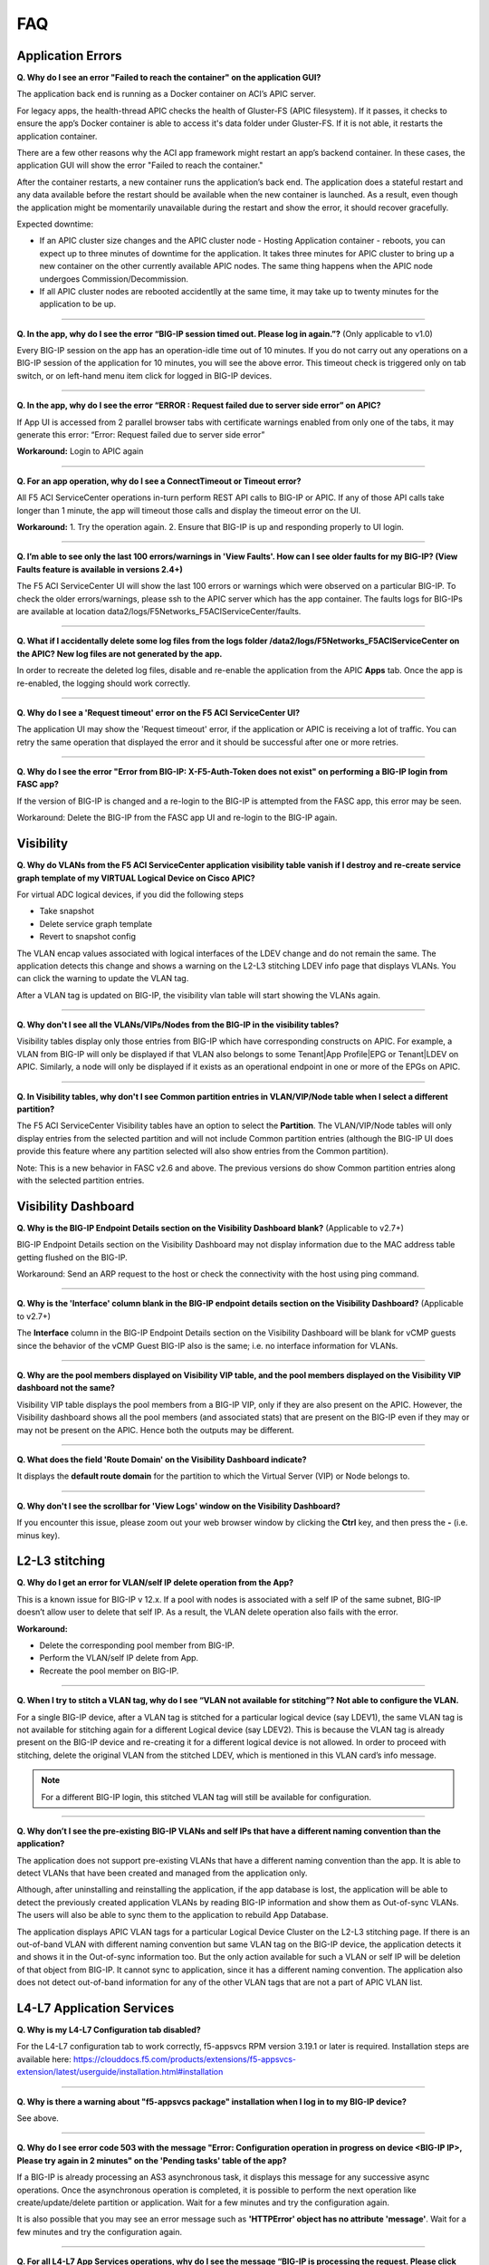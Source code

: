 FAQ
===

Application Errors
------------------

**Q. Why do I see an error "Failed to reach the container" on the application GUI?**

The application back end is running as a Docker container on ACI’s APIC server. 

For legacy apps, the health-thread APIC checks the health of Gluster-FS (APIC filesystem). If it passes, it checks to ensure the app’s Docker container is able to access it's data folder under Gluster-FS. If it is not able, it restarts the application container. 

There are a few other reasons why the ACI app framework might restart an app’s backend container. In these cases, the application GUI will show the error "Failed to reach the container." 

After the container restarts, a new container runs the application’s back end. The application does a stateful restart and any data available before the restart should be available when the new container is launched. As a result, even though the application might be momentarily unavailable during the restart and show the error, it should recover gracefully. 

Expected downtime:

- If an APIC cluster size changes and the APIC cluster node - Hosting Application container - reboots, you can expect up to three minutes of downtime for the application. It takes three minutes for APIC cluster to bring up a new container on the other currently available APIC nodes. The same thing happens when the APIC node undergoes Commission/Decommission.

- If all APIC cluster nodes are rebooted accidentlly at the same time, it may take up to twenty minutes for the application to be up.

------

**Q. In the app, why do I see the error “BIG-IP session timed out. Please log in again.”?** (Only applicable to v1.0)

Every BIG-IP session on the app has an operation-idle time out of 10 minutes. If you do not carry out any operations on a BIG-IP session of the application for 10 minutes, you will see the above error. This timeout check is triggered only on tab switch, or on left-hand menu item click for logged in BIG-IP devices.

------

**Q. In the app, why do I see the error “ERROR : Request failed due to server side error” on APIC?**

If App UI is accessed from 2 parallel browser tabs with certificate warnings enabled from only one of the tabs, it may generate this error: “Error: Request failed due to server side error”

**Workaround:** Login to APIC again

------

**Q. For an app operation, why do I see a ConnectTimeout or Timeout error?**

All F5 ACI ServiceCenter operations in-turn perform REST API calls to BIG-IP or APIC. If any of those API calls take longer than 1 minute, the app will timeout those calls and display the timeout error on the UI.

**Workaround:** 1. Try the operation again. 2. Ensure that BIG-IP is up and responding properly to UI login. 

------

**Q. I’m able to see only the last 100 errors/warnings in 'View Faults'. How can I see older faults for my BIG-IP? (View Faults feature is available in versions 2.4+)**

The F5 ACI ServiceCenter UI will show the last 100 errors or warnings which were observed on a particular BIG-IP. To check the older errors/warnings, please ssh to the APIC server which has the app container. The faults logs for BIG-IPs are available at location data2/logs/F5Networks_F5ACIServiceCenter/faults.

------

**Q. What if I accidentally delete some log files from the logs folder /data2/logs/F5Networks_F5ACIServiceCenter on the APIC? New log files are not generated by the app.**

In order to recreate the deleted log files, disable and re-enable the application from the APIC **Apps** tab. Once the app is re-enabled, the logging should work correctly. 

------

**Q. Why do I see a 'Request timeout' error on the F5 ACI ServiceCenter UI?**

The application UI may show the 'Request timeout' error, if the application or APIC is receiving a lot of traffic. You can retry the same operation that displayed the error and it should be successful after one or more retries. 

------

**Q. Why do I see the error "Error from BIG-IP: X-F5-Auth-Token does not exist" on performing a BIG-IP login from FASC app?**

If the version of BIG-IP is changed and a re-login to the BIG-IP is attempted from the FASC app, this error may be seen.

Workaround: Delete the BIG-IP from the FASC app UI and re-login to the BIG-IP again.


Visibility
----------

**Q. Why do VLANs from the F5 ACI ServiceCenter application visibility table vanish if I destroy and re-create service graph template of my VIRTUAL Logical Device on Cisco APIC?**

For virtual ADC logical devices, if you did the following steps 

-  Take snapshot 

-  Delete service graph template 

-  Revert to snapshot config

The VLAN encap values associated with logical interfaces of the LDEV change and do not remain the same. The application detects this change and shows a warning on the L2-L3 stitching LDEV info page that displays VLANs. You can click the warning to update the VLAN tag. 

After a VLAN tag is updated on BIG-IP, the visibility vlan table will start showing the VLANs again.

------

**Q. Why don't I see all the VLANs/VIPs/Nodes from the BIG-IP in the visibility tables?**

Visibility tables display only those entries from BIG-IP which have corresponding constructs on APIC. For example, a VLAN from BIG-IP will only be displayed if that VLAN also belongs to some Tenant|App Profile|EPG or Tenant|LDEV on APIC. Similarly, a node will only be displayed if it exists as an operational endpoint in one or more of the EPGs on APIC. 

------

**Q. In Visibility tables, why don't I see Common partition entries in VLAN/VIP/Node table when I select a different partition?**

The F5 ACI ServiceCenter Visibility tables have an option to select the **Partition**. The VLAN/VIP/Node tables will only display entries from the selected partition and will not include Common partition entries (although the BIG-IP UI does provide this feature where any partition selected will also show entries from the Common partition). 

Note: This is a new behavior in FASC v2.6 and above. The previous versions do show Common partition entries along with the selected partition entries.


Visibility Dashboard
--------------------

**Q. Why is the BIG-IP Endpoint Details section on the Visibility Dashboard blank?** (Applicable to v2.7+)

BIG-IP Endpoint Details section on the Visibility Dashboard may not display information due to the MAC address table getting flushed on the BIG-IP.

Workaround: Send an ARP request to the host or check the connectivity with the host using ping command.

------

**Q. Why is the 'Interface' column blank in the BIG-IP endpoint details section on the Visibility Dashboard?** (Applicable to v2.7+)

The **Interface** column in the BIG-IP Endpoint Details section on the Visibility Dashboard will be blank for vCMP guests since the behavior of the vCMP Guest BIG-IP also is the same; i.e. no interface information for VLANs.

------

**Q. Why are the pool members displayed on Visibility VIP table, and the pool members displayed on the Visibility VIP dashboard not the same?**

Visibility VIP table displays the pool members from a BIG-IP VIP, only if they are also present on the APIC. However, the Visibility dashboard shows all the pool members (and associated stats) that are present on the BIG-IP even if they may or may not be present on the APIC. Hence both the outputs may be different.

------

**Q. What does the field 'Route Domain' on the Visibility Dashboard indicate?**

It displays the **default route domain** for the partition to which the Virtual Server (VIP) or Node belongs to.

------

**Q. Why don't I see the scrollbar for 'View Logs' window on the Visibility Dashboard?**

If you encounter this issue, please zoom out your web browser window by clicking the **Ctrl** key, and then press the **-** (i.e. minus key).


L2-L3 stitching
---------------

**Q. Why do I get an error for VLAN/self IP delete operation from the App?**

This is a known issue for BIG-IP v 12.x. If a pool with nodes is associated with a self IP of the same subnet, BIG-IP doesn’t allow user to delete that self IP. As a result, the VLAN delete operation also fails with the error.

**Workaround:**

- Delete the corresponding pool member from BIG-IP.

- Perform the VLAN/self IP delete from App.

- Recreate the pool member on BIG-IP.

------

**Q. When I try to stitch a VLAN tag, why do I see “VLAN not available for stitching”? Not able to configure the VLAN.**

For a single BIG-IP device, after a VLAN tag is stitched for a particular logical device (say LDEV1), the same VLAN tag is not available for stitching again for a different Logical device (say LDEV2). This is because the VLAN tag is already present on the BIG-IP device and re-creating it for a different logical device is not allowed. In order to proceed with stitching, delete the original VLAN from the stitched LDEV, which is mentioned in this VLAN card’s info message. 

.. note::
   For a different BIG-IP login, this stitched VLAN tag will still be available for configuration. 

------

**Q. Why don’t I see the pre-existing BIG-IP VLANs and self IPs that have a different naming convention than the application?**

The application does not support pre-existing VLANs that have a different naming convention than the app. It is able to detect VLANs that have been created and managed from the application only. 

Although, after uninstalling and reinstalling the application, if the app database is lost, the application will be able to detect the previously created application VLANs by reading BIG-IP information and show them as Out-of-sync VLANs. The users will also be able to sync them to the application to rebuild App Database.

The application displays APIC VLAN tags for a particular Logical Device Cluster on the L2-L3 stitching page. If there is an out-of-band VLAN with different naming convention but same VLAN tag on the BIG-IP device, the application detects it and shows it in the Out-of-sync information too. But the only action available for such a VLAN or self IP will be deletion of that object from BIG-IP. It cannot sync to application, since it has a different naming convention. The application also does not detect out-of-band information for any of the other VLAN tags that are not a part of APIC VLAN list. 

L4-L7 Application Services
--------------------------

**Q. Why is my L4-L7 Configuration tab disabled?**

For the L4-L7 configuration tab to work correctly, f5-appsvcs RPM version 3.19.1 or later is required. Installation steps are available here: https://clouddocs.f5.com/products/extensions/f5-appsvcs-extension/latest/userguide/installation.html#installation

------

**Q. Why is there a warning about "f5-appsvcs package" installation when I log in to my BIG-IP device?**

See above.

------

**Q. Why do I see error code 503 with the message "Error: Configuration operation in progress on device <BIG-IP IP>, Please try again in 2 minutes" on the 'Pending tasks' table of the app?**

If a BIG-IP is already processing an AS3 asynchronous task, it displays this message for any successive async operations. Once the asynchronous operation is completed, it is possible to perform the next operation like create/update/delete partition or application. Wait for a few minutes and try the configuration again. 

It is also possible that you may see an error message such as **'HTTPError' object has no attribute 'message'**. Wait for a few minutes and try the configuration again.

------

**Q. For all L4-L7 App Services operations, why do I see the message “BIG-IP is processing the request. Please click the 'Pending Tasks' icon to check the status of the pending request.”?**

All the L4-L7 App Services are processed in an asynchronous manner in the background. This message is displayed for every operation done on this tab. The **Pending Tasks** icon shows the status of last few such pending requests and their status. Also, once any such pending task is completed on the BIG-IP, the UI reloads the data to display the latest AS3 information about partitions and applications. 

For more details, see:  https://clouddocs.f5.com/f5-aci-servicecenter/latest/l4-l7.html#as3-async-task-processing

------

**Q. Why do I see warning signs against APIC Endpoints in View EPs table?**

It is possible that the BIG-IP's AS3 plugin is unable to sync the dynamic endpoints and create them as BIG-IP pool members due to various unsupported configurations, such as:

1. A duplicate node with the same IP as the endpoint is already present in another partition.

2. More than 60 endpoints have been added to this BIG-IP pool. AS3 currently supports only a maximum of 60 endpoints in an AS3 application pool.

3. The node IP is a substring of another node IP.

Check if you have done any unsupported configurations. For details, refer to https://clouddocs.f5.com/f5-aci-servicecenter/latest/release-notes.html#dynamic-endpoint-attach-detach

------

**Q. I deleted an application services declaration from the F5 ACI ServiceCenter application. Why do I still see partitions in the declaration?**

If your AS3 declaration contains “optimisticLockKey” mentioned explicitly, the AS3 configuration may not be deleted completely, even after multiple attempts from the application UI. However, the configuration gets removed from the BIG-IP device.

Workaround: Upload one more AS3 sample declaration to the app and then perform a :guilabel:`Delete all` operation. (Use :guilabel:`View AS3 Declaration` and click :guilabel:`Delete`.)

------

**Q. For L4-L7 App Service tab, why does the partition get deleted when I delete the last application belonging to that partition?**

If there is a single application in a particular partition, and if that application is deleted through the application, the partition that has no other applications under it will be deleted from the BIG-IP device. This is standard F5 BIG-IP behavior. You will be warned about this in the delete confirmation prompt.

------

**Q. When I create an AS3 application using the L4-L7 Application Services → Application → Basic tab, I don’t see this application listed under L4-L7 Application Services → Application → Advanced tab. How shall I view the raw JSON of this AS3 application?**

The Basic and Advanced sub-tabs of 'L4-L7 Application Services → Application' tab list only the applications created from the respective tabs. If you wish to view details (raw JSON) of any AS3 application, please go to L4-L7 Application Services → Application Inventory tab which lists all the applications. Traverse to row with the application of interest and click on the “View Application JSON” icon in the “Action” column to view the raw JSON.

------

**Q. When I create an AS3 application using the L4-L7 Application Services → Application → Basic tab, can I update this application via Application Services → BIG-IP tab?**

The application created through the L4-L7 Application Services → Application → Basic tab should be updated through the same tab. If for some reason it needs to be updated via the BIG-IP tab; For example, if the virtual server address is to be updated from X to Y, then the same value needs to get updated from X to Y in the Constants → appsvcsFormData section of the application JSON from the BIG-IP tab. If the constants section is not updated, it will show inconsistent values when traversed back to Basic tab.

------

**Q. While deleting Partition OR Application using L4-L7 Application Services, why do I get the error “All objects must be removed from a partition <Partition-Name> before the partition may be removed”?**

This issue is observed when there are additional objects created under a BIG-IP Partition. In order to see if which objects are present in this partition:
1. Login to BIG-IP using ssh and as root user
2. cd to "/partitions/<Partition-Name>/" and check the contents of the file "bigip.conf"
3. This file should shows the details of the objects that you need to remove to be able to successfully delete the partition from BIG-IP

------

Dynamic Endpoint Attach Detach
------------------------------

**Q. When new dynamic endpoints get added on APIC, the nodes aren’t getting updated on BIG-IP devices.**

There is a websocket connection between the F5 ACI ServiceCenter and APIC to listen to new endpoint creation/deletion. If there is an issue with the websocket or the endpoint notification subscriptions, those errors will get logged in the log files on APIC. So please check the files for more details about end point attach detach.

User may observe the error "Unrecoverable error occurred while creating APIC websocket…." on UI or in websocket error log file: /data2/logs/F5Networks_F5ACIServiceCenter/f5_apic_websocket.log 

OR

User may observe the error: "Failed to get a new subscription. Subscription Refresh Thread stopped for APIC for…" on UI or in subscription errors log file: data2/logs/F5Networks_F5ACIServiceCenter/f5_apic_subscription.log

**Workaround:** For any of the above errors in log files: please disable and re-enable the F5 ACI ServiceCenter application to fix the dynamic endpoint attach detach functionality. This will not affect the state of the F5 ACI ServiceCenter and all the data and configuration will still be intact after the disable and re-enable steps.

------

Other
-----

**Q. How can I change the management port of a BIG-IP device which is already added in the F5 ACI ServiceCenter?**

Click the delete (X) icon next to the BIG-IP to delete it. Re-add the BIG-IP to F5 ACI ServiceCenter with the changed port (For example, from the default 443 to 8443). The BIG-IP data will still be retained after the delete and re-add.

------


**Q. F5 ACI SeviceCenter is taking longer time to respond or has hanged.**

If F5 ACI ServiceCenter UI is taking more than 3 minutes to display response, then check f5.log file, which may display a warning:
"Acquiring a bigipdict RWlock has taken more than 180  seconds. Executing reader_release() to unlock the lock". Once this warning is observed, F5 ACI ServiceCenter will resume the stuck operation become responsive again.

------

**Q. F5 ACI ServiceCenter throws ‘Database is locked’ error.**

If F5 ACI ServiceCenter throws database is locked error, then retry the operation that caused this error and the operation should proceed without errors.

------

**Q. What is the best way to delete LDEV from APIC?**

Do not delete Logical devices from APIC directly. Instead, as a first step, delete self IPs, VLANs and routes from the BIG-IP device by using the application. When you are done, you can delete the Logical Device from APIC. This ensures there are no stale self IP, VLAN, and route entries on BIG

------

**Q. What browsers are supported?**

The app has been tested with IE11, Mozilla FireFox 56 and Google Chrome v72.

------

**Q. What scale numbers were tested with the app?**

+-----------------------------------+----------------+
| Particulars                       | Scale          | 
+===================================+================+
| Number of BIG-IPs                 | 60             |
+-----------------------------------+----------------+
| Per BIG-IP paritions              | 100            | 
+-----------------------------------+----------------+ 
| Per BIG-IP Virtual IPs            | 100            |
+-----------------------------------+----------------+
| APIC logical devices              | 60             | 
+-----------------------------------+----------------+ 
| Per BIG-IP nodes members          | 4              | 
+-----------------------------------+----------------+
| Concurrent app operations         | 4 BIG-IPs      | 
+-----------------------------------+----------------+

------

**Q. What is the Compatibility Matrix for the various features supported by F5 ACI ServiceCenter?**

Note:

1. APIC minimum version supported for 3.2.x: 3.2(7f)

2. APIC minimum version supported for 4.1.x: 4.1(1k)

3. APIC minimum version supported for 5.0.x: 5.0(1k)

Note: To enable the L4-L7 App services tab, you must be using AS3 version 3.19.1 or higher.

Note: To enable the Telemetry Statistics, you must be using Telemetry plugin version 1.17.0 or higher.

+--------------------------------+-----------------+------------------------------+--------------------+--------------------------------+
| BIG-IP Type                    | Visibility      | L2-L3 Network Management     | L4-L7 App Services | Dynamic Endpoint Attach Detach |
+================================+=================+==============================+====================+================================+
| Physical/VE Standalone         | Yes             | Yes                          | Yes                | Yes (BIG-IP v13.0 and above)   |                        
+--------------------------------+-----------------+------------------------------+--------------------+--------------------------------+
| Physical/VE High Availability  | Yes             | Yes                          | Yes                | No                             |
+--------------------------------+---+-------------+------------------------------+--------------------+--------------------------------+
| vCMP Host Standalone           | VLAN table only | VLAN only                    | No                 | No                             |  
+--------------------------------+---+-------------+------------------------------+--------------------+--------------------------------+
| vCMP Host High Availability    | No              | No                           | No                 | No                             |
+--------------------------------+-----------------+------------------------------+--------------------+--------------------------------+
| vCMP Guest Standalone          | Yes             | Self IP/Default Gateway only | Yes                | Yes (BIG-IP v13.0 and above)   |
+--------------------------------+-----------------+------------------------------+--------------------+--------------------------------+
| vCMP Guest High Availability   | Yes             | Self IP/Default Gateway only | Yes                | No                             |
+--------------------------------+-----------------+------------------------------+--------------------+--------------------------------+
